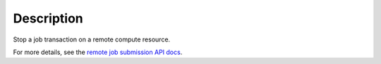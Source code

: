 .. algorithm::

.. summary::

.. relatedalgorithms::

.. properties::

Description
-----------

Stop a job transaction on a remote compute resource.

For more details, see the `remote job submission API
docs <http://www.mantidproject.org/Remote_Job_Submission_API>`_.

.. categories::

.. sourcelink::
